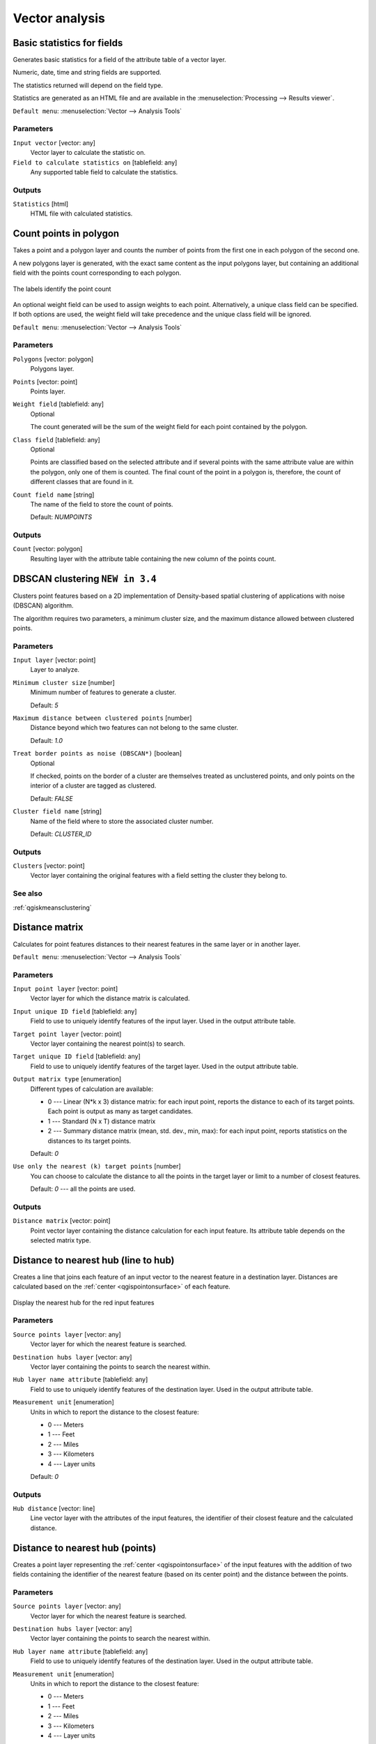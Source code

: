 .. only:: html

   |updatedisclaimer|

Vector analysis
===============

.. only:: html

   .. contents::
      :local:
      :depth: 1


.. _qgisbasicstatisticsforfields:

Basic statistics for fields
---------------------------
Generates basic statistics for a field of the attribute table of a vector layer.

Numeric, date, time and string fields are supported.

The statistics returned will depend on the field type.

Statistics are generated as an HTML file and are available in the
:menuselection:`Processing --> Results viewer`.

``Default menu``: :menuselection:`Vector --> Analysis Tools`

Parameters
..........

``Input vector`` [vector: any]
  Vector layer to calculate the statistic on.

``Field to calculate statistics on`` [tablefield: any]
  Any supported table field to calculate the statistics.

Outputs
.......
``Statistics`` [html]
  HTML file with calculated statistics.


.. _qgiscountpointsinpolygon:

Count points in polygon
-----------------------
Takes a point and a polygon layer and counts the number of points from the
first one in each polygon of the second one.

A new polygons layer is generated, with the exact same content as the input polygons
layer, but containing an additional field with the points count corresponding to
each polygon.

.. figure:: img/count_points_polygon.png
  :align: center

  The labels identify the point count

An optional weight field can be used to assign weights to each point. Alternatively,
a unique class field can be specified. If both options are used, the weight field
will take precedence and the unique class field will be ignored.

``Default menu``: :menuselection:`Vector --> Analysis Tools`

Parameters
..........
``Polygons`` [vector: polygon]
  Polygons layer.

``Points`` [vector: point]
  Points layer.

``Weight field`` [tablefield: any]
  Optional

  The count generated will be the sum of the weight field for each point contained
  by the polygon.

``Class field`` [tablefield: any]
  Optional

  Points are classified based on the selected attribute and if several points with
  the same attribute value are within the polygon, only one of them is counted.
  The final count of the point in a polygon is, therefore, the count of different
  classes that are found in it.

``Count field name`` [string]
  The name of the field to store the count of points.

  Default: *NUMPOINTS*

Outputs
.......

``Count`` [vector: polygon]
  Resulting layer with the attribute table containing the new column of the
  points count.


.. _qgisdbscanclustering:

DBSCAN clustering |34|
----------------------
Clusters point features based on a 2D implementation of Density-based spatial
clustering of applications with noise (DBSCAN) algorithm.

The algorithm requires two parameters, a minimum cluster size,
and the maximum distance allowed between clustered points.

Parameters
..........

``Input layer`` [vector: point]
  Layer to analyze.

``Minimum cluster size`` [number]
  Minimum number of features to generate a cluster.

  Default: *5*

``Maximum distance between clustered points`` [number]
  Distance beyond which two features can not belong to
  the same cluster.

  Default: *1.0*

``Treat border points as noise (DBSCAN*)`` [boolean]
  Optional

  If checked, points on the border of a cluster are themselves treated as
  unclustered points, and only points on the interior of a cluster are tagged
  as clustered.

  Default: *FALSE*

``Cluster field name`` [string]
  Name of the field where to store the associated cluster number.

  Default: *CLUSTER_ID*

Outputs
.......

``Clusters`` [vector: point]
  Vector layer containing the original features with a field
  setting the cluster they belong to.

See also
........
:ref:`qgiskmeansclustering`


.. _qgisdistancematrix:

Distance matrix
---------------
Calculates for point features distances to their nearest features in the same layer
or in another layer.

``Default menu``: :menuselection:`Vector --> Analysis Tools`

Parameters
..........

``Input point layer`` [vector: point]
  Vector layer for which the distance matrix is calculated.

``Input unique ID field`` [tablefield: any]
  Field to use to uniquely identify features of the input layer.
  Used in the output attribute table.

``Target point layer`` [vector: point]
  Vector layer containing the nearest point(s) to search.

``Target unique ID field`` [tablefield: any]
  Field to use to uniquely identify features of the target layer.
  Used in the output attribute table.

``Output matrix type`` [enumeration]
  Different types of calculation are available:

  * 0 --- Linear (N*k x 3) distance matrix: for each input point, reports
    the distance to each of its target points. Each point is output as
    many as target candidates.
  * 1 --- Standard (N x T) distance matrix
  * 2 --- Summary distance matrix (mean, std. dev., min, max): for each input
    point, reports statistics on the distances to its target points.

  Default: *0*

``Use only the nearest (k) target points`` [number]
  You can choose to calculate the distance to all the points in the target layer
  or limit to a number of closest features.

  Default: *0* --- all the points are used.

Outputs
.......

``Distance matrix`` [vector: point]
  Point vector layer containing the distance calculation for each input feature.
  Its attribute table depends on the selected matrix type.


.. _qgisdistancetonearesthublinetohub:

Distance to nearest hub (line to hub)
-------------------------------------
Creates a line that joins each feature of an input vector to the nearest feature
in a destination layer. Distances are calculated based on the :ref:`center
<qgispointonsurface>` of each feature.


.. figure:: img/distance_hub.png
  :align: center

  Display the nearest hub for the red input features


Parameters
..........

``Source points layer`` [vector: any]
  Vector layer for which the nearest feature is searched.

``Destination hubs layer`` [vector: any]
  Vector layer containing the points to search the nearest within.

``Hub layer name attribute`` [tablefield: any]
  Field to use to uniquely identify features of the destination layer.
  Used in the output attribute table.

``Measurement unit`` [enumeration]
  Units in which to report the distance to the closest feature:

  * 0 --- Meters
  * 1 --- Feet
  * 2 --- Miles
  * 3 --- Kilometers
  * 4 --- Layer units

  Default: *0*

Outputs
.......
``Hub distance`` [vector: line]
 Line vector layer with the attributes of the input features, the identifier
 of their closest feature and the calculated distance.


.. _qgisdistancetonearesthubpoints:

Distance to nearest hub (points)
--------------------------------
Creates a point layer representing the :ref:`center <qgispointonsurface>` of the
input features with the addition of two fields containing the identifier of the
nearest feature (based on its center point) and the distance between the points.

Parameters
..........

``Source points layer`` [vector: any]
  Vector layer for which the nearest feature is searched.

``Destination hubs layer`` [vector: any]
  Vector layer containing the points to search the nearest within.

``Hub layer name attribute`` [tablefield: any]
  Field to use to uniquely identify features of the destination layer.
  Used in the output attribute table.

``Measurement unit`` [enumeration]
  Units in which to report the distance to the closest feature:

  * 0 --- Meters
  * 1 --- Feet
  * 2 --- Miles
  * 3 --- Kilometers
  * 4 --- Layer units

  Default: *0*

Outputs
.......
``Hub distance`` [vector: point]
  Point vector layer with the attributes of the input features, the identifier
  of their closest feature and the calculated distance.


.. _qgishublines:

Join by lines (hub lines)
-------------------------
Creates hub and spoke diagrams by connecting lines from points on the spoke layer
to matching points in the hub layer.

Determination of which hub goes with each point is based on a match between the
Hub ID field on the hub points and the Spoke ID field on the spoke points.

If input layers are not point layers, a point on the surface of the geometries
will be taken as the connecting location.

.. figure:: img/join_lines.png
  :align: center

  Join points on common field

Parameters
..........

``Hub point layer`` [vector: any]
  Input layer.

``Hub ID field`` [tablefield: any]
  Field of the hub layer with ID to join.

``Hub layer fields to copy``
  Optional

  Choose here the field(s) of the hub layer to copy. If no field(s) are chosen
  all fields are taken.

``Spoke point layer`` [vector: any]
  Additional spoke point layer.

``Spoke ID field`` [tablefield: any]
  Field of the spoke layer with ID to join.

``Spoke layer fields to copy``
  Optional

  Field(s) of the spoke layer to be copied. If no fields are chosen all fields
  are taken.

Outputs
.......
``Hub lines`` [vector: lines]
  The resulting line layer.


.. _qgiskmeansclustering:

K-means clustering |34|
-----------------------
Calculates the 2D distance based k-means cluster number for each input feature.

K-means clustering aims to partition the features into k clusters in which
each feature belongs to the cluster with the nearest mean.
The mean point is represented by the barycenter of the clustered features.

If input geometries are lines or polygons, the clustering
is based on the centroid of the feature.

.. figure:: img/kmeans.png
  :align: center

  A five class point clusters

Parameters
..........

``Input layer`` [vector: any]
  Layer to analyze.

``Number of clusters`` [number]
  Number of clusters to create with the features.

  Default: *5*

``Cluster field name`` [tablefield: any]
  Name of the field where to store the associated cluster number.

  Default: *CLUSTER_ID*

Outputs
.......

``Clusters`` [vector: any]
  Vector layer containing the original features with a field
  setting the cluster they belong to.


See also
........
:ref:`qgisdbscanclustering`


.. _qgislistuniquevalues:

List unique values
------------------
Lists unique values of an attribute table field and counts their number.

``Default menu``: :menuselection:`Vector --> Analysis Tools`

Parameters
..........

``Input layer`` [vector: any]
  Layer to analyze.

``Target field`` [tablefield: any]
  Field to analyze.

Outputs
.......

``Unique values`` [table]
  Summary table layer with unique values.

``HTML report`` [html]
  HTML report of unique values in the :menuselection:`Processing --> Results viewer`.


.. _qgismeancoordinates:

Mean coordinate(s)
------------------
Computes a point layer with the center of mass of geometries in an input layer.

An attribute can be specified as containing weights to be applied to each feature
when computing the center of mass.

If an attribute is selected in the parameter, features will be grouped according
to values in this field. Instead of a single point with the center of mass of the
whole layer, the output layer will contain a center of mass for the features in
each category.

``Default menu``: :menuselection:`Vector --> Analysis Tools`

Parameters
..........

``Input layer`` [vector: any]
  Input vector layer.

``Weight field`` [tablefield: numeric]
  Optional

  Field to use if you want to perform a weighted mean.

``Unique ID field`` [tablefield: numeric]
  Optional

  Unique field on which the calculation of the mean will be made.

Outputs
.......
``Mean coordinates`` [vector: point]
  Resulting point(s) layer.


.. _qgisnearestneighbouranalysis:

Nearest neighbour analysis
--------------------------
Performs nearest neighbor analysis for a point layer.

Output is generated as an HTML file with the computed statistical values:

* Observed mean distance
* Expected mean distance
* Nearest neighbour index
* Number of points
* Z-Score

``Default menu``: :menuselection:`Vector --> Analysis Tools`

Parameters
..........

``Points`` [vector: point]
  Point vector layer to calculate the statistics on.

Outputs
.......
``Nearest neighbour`` [html]
  HTML file in output with the computed statistics.


.. _qgisstatisticsbycategories:

Statistics by categories
------------------------
Calculates statistics of fields depending on a parent class.

The output is a table layer with the following statistics calculated:

* count
* unique
* min
* max
* range
* sum
* mean
* median
* stdev
* minority
* majority
* q1
* q3
* iqr

Parameters
..........

``Input vector layer`` [vector: any]
  Input vector layer with unique classes and values.

``Field to calculate the statistics on`` [tablefield: any]
  Optional

  If empty only the count will be calculated.

``Field(s) with categories`` [tablefield: any] [list]
  Field(s) of the categories.

Outputs
.......
``N unique values`` [table]
  Table with statistics field.


.. _qgissumlinelengths:

Sum line lengths
----------------
Takes a polygon layer and a line layer and measures the total length of lines and
the total number of them that cross each polygon.

The resulting layer has the same features as the input polygon layer, but with two
additional attributes containing the length and count of the lines across each
polygon.

The names of these two fields can be configured in the algorithm parameters.

``Default menu``: :menuselection:`Vector --> Analysis Tools`

Parameters
..........

``Lines`` [vector: line]
  Input vector line layer.

``Polygons`` [vector: polygon]
  Polygon vector layer.

``Lines length field name`` [string]
  Name of the field of the lines length.

  Default: *LENGTH*

``Lines count field name`` [string]
  Name of the field of the lines count.

  Default: *COUNT*

Outputs
.......
``Line length`` [vector: polygon]
  Polygon output layer with fields of lines length and line count.


.. Substitutions definitions - AVOID EDITING PAST THIS LINE
   This will be automatically updated by the find_set_subst.py script.
   If you need to create a new substitution manually,
   please add it also to the substitutions.txt file in the
   source folder.

.. |34| replace:: ``NEW in 3.4``
.. |updatedisclaimer| replace:: :disclaimer:`Docs in progress for 'QGIS testing'. Visit https://docs.qgis.org/2.18 for QGIS 2.18 docs and translations.`
